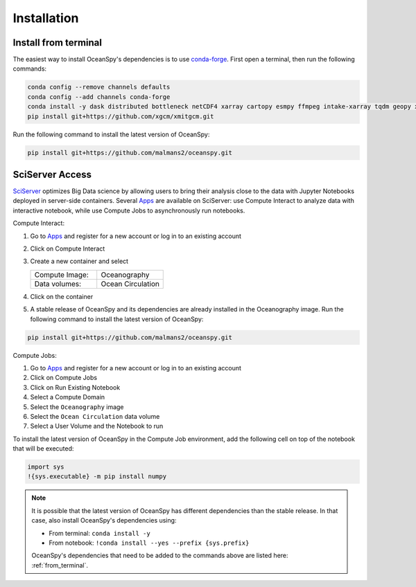 .. _installation:

============
Installation
============
.. _from_terminal:

Install from terminal
---------------------
The easiest way to install OceanSpy's dependencies is to use conda-forge_.
First open a terminal, then run the following commands:

.. code-block:: bash

    conda config --remove channels defaults
    conda config --add channels conda-forge
    conda install -y dask distributed bottleneck netCDF4 xarray cartopy esmpy ffmpeg intake-xarray tqdm geopy xgcm xesmf oceanspy
    pip install git+https://github.com/xgcm/xmitgcm.git

Run the following command to install the latest version of OceanSpy:

.. code-block:: bash

    pip install git+https://github.com/malmans2/oceanspy.git

SciServer Access
----------------
SciServer_ optimizes Big Data science by allowing users to bring their analysis close to the data with Jupyter Notebooks deployed in server-side containers.
Several Apps_ are available on SciServer: use Compute Interact to analyze data with interactive notebook, while use Compute Jobs to asynchronously run notebooks.

Compute Interact:

1. Go to Apps_ and register for a new account or log in to an existing account
2. Click on Compute Interact
3. Create a new container and select
 
   .. list-table::
    :stub-columns: 0
    :widths: 60 60

    * - Compute Image:
      - Oceanography
    * - Data volumes:
      - Ocean Circulation

4. Click on the container
5. A stable release of OceanSpy and its dependencies are already installed in the Oceanography image. Run the following command to install the latest version of OceanSpy:

.. code-block:: bash

    pip install git+https://github.com/malmans2/oceanspy.git

Compute Jobs:

1. Go to Apps_ and register for a new account or log in to an existing account
2. Click on Compute Jobs
3. Click on Run Existing Notebook
4. Select a Compute Domain
5. Select the ``Oceanography`` image
6. Select the ``Ocean Circulation`` data volume
7. Select a User Volume and the Notebook to run

To install the latest version of OceanSpy in the Compute Job environment, add the following cell on top of the notebook that will be executed:

.. code-block:: ipython
    :class: no-execute

    import sys
    !{sys.executable} -m pip install numpy
    
.. note::
    It is possible that the latest version of OceanSpy has different dependencies than the stable release. In that case, also install OceanSpy's dependencies using:

    * From terminal: ``conda install -y``
    * From notebook: ``!conda install --yes --prefix {sys.prefix}``

    OceanSpy's dependencies that need to be added to the commands above are listed here: :ref:`from_terminal`.

.. _SciServer: http://www.sciserver.org
.. _Apps: https://apps.sciserver.org
.. _Conda: https://conda.io/docs
.. _conda-forge: https://conda-forge.org/
